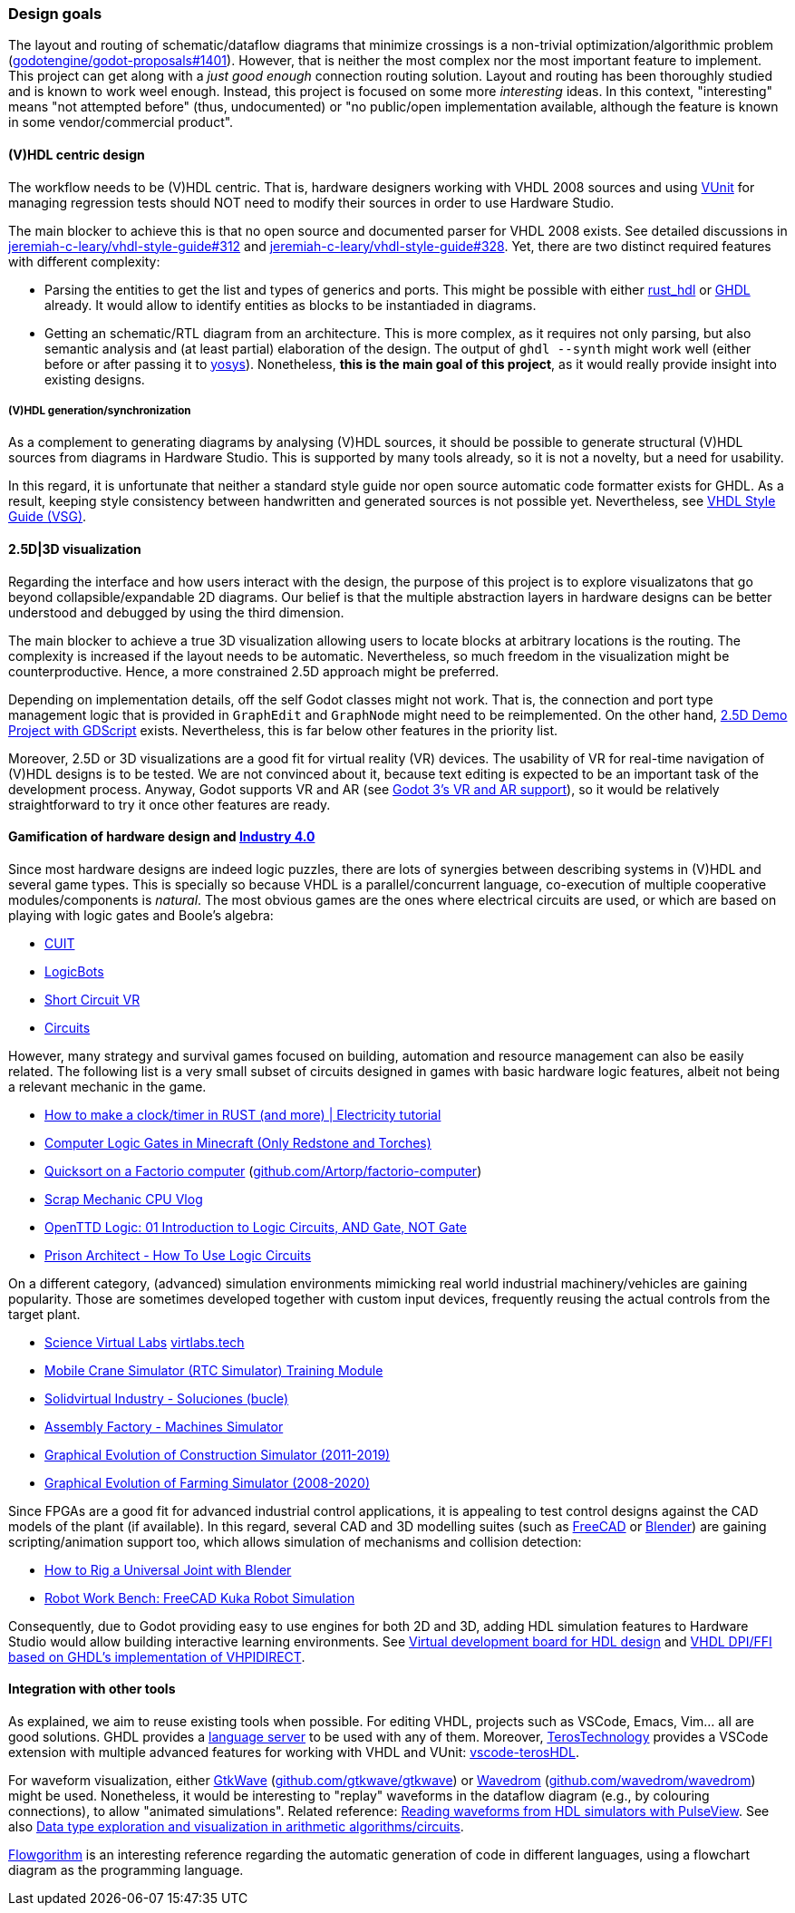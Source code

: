 === Design goals

The layout and routing of schematic/dataflow diagrams that minimize crossings is a non-trivial optimization/algorithmic
problem (https://github.com/godotengine/godot-proposals/issues/1401[godotengine/godot-proposals#1401]). However, that is
neither the most complex nor the most important feature to implement. This project can get along with a _just good enough_
connection routing solution. Layout and routing has been thoroughly studied and is known to work weel enough. Instead, this
project is focused on some more _interesting_ ideas. In this context, "interesting" means "not attempted before" (thus,
undocumented) or "no public/open implementation available, although the feature is known in some vendor/commercial product".

==== (V)HDL centric design

The workflow needs to be (V)HDL centric. That is, hardware designers working with VHDL 2008 sources and using
https://github.com/VUnit/vunit[VUnit] for managing regression tests should NOT need to modify their sources in order to use
Hardware Studio.

The main blocker to achieve this is that no open source and documented parser for VHDL 2008 exists. See detailed discussions
in https://github.com/jeremiah-c-leary/vhdl-style-guide/issues/312[jeremiah-c-leary/vhdl-style-guide#312] and
https://github.com/jeremiah-c-leary/vhdl-style-guide/issues/328[jeremiah-c-leary/vhdl-style-guide#328]. Yet, there are two
distinct required features with different complexity:

* Parsing the entities to get the list and types of generics and ports. This might be possible with either
https://github.com/kraigher/rust_hdl[rust_hdl] or https://github.com/ghdl/ghdl[GHDL] already. It would allow to identify
entities as blocks to be instantiaded in diagrams.

* Getting an schematic/RTL diagram from an architecture. This is more complex, as it requires not only parsing, but also
semantic analysis and (at least partial) elaboration of the design. The output of `ghdl --synth` might work well (either
before or after passing it to https://github.com/YosysHQ/yosys[yosys]). Nonetheless, *this is the main goal of this project*,
as it would really provide insight into existing designs.

===== (V)HDL generation/synchronization

As a complement to generating diagrams by analysing (V)HDL sources, it should be possible to generate structural (V)HDL
sources from diagrams in Hardware Studio. This is supported by many tools already, so it is not a novelty, but a need for
usability.

In this regard, it is unfortunate that neither a standard style guide nor open source automatic code formatter exists for
GHDL. As a result, keeping style consistency between handwritten and generated sources is not possible yet. Nevertheless,
see https://github.com/jeremiah-c-leary/vhdl-style-guide[VHDL Style Guide (VSG)].

==== 2.5D|3D visualization

Regarding the interface and how users interact with the design, the purpose of this project is to explore visualizatons that
go beyond collapsible/expandable 2D diagrams. Our belief is that the multiple abstraction layers in hardware designs can be
better understood and debugged by using the third dimension.

The main blocker to achieve a true 3D visualization allowing users to locate blocks at arbitrary locations is the routing.
The complexity is increased if the layout needs to be automatic. Nevertheless, so much freedom in the visualization might be
counterproductive. Hence, a more constrained 2.5D approach might be preferred.

Depending on implementation details, off the self Godot classes might not work. That is, the connection and port type
management logic that is provided in `GraphEdit` and `GraphNode` might need to be reimplemented. On the other hand,
https://github.com/godotengine/godot-demo-projects/tree/master/misc/2.5d[2.5D Demo Project with GDScript] exists.
Nevertheless, this is far below other features in the priority list.

Moreover, 2.5D or 3D visualizations are a good fit for virtual reality (VR) devices. The usability of VR for real-time
navigation of (V)HDL designs is to be tested. We are not convinced about it, because text editing is expected to be an
important task of the development process. Anyway, Godot supports VR and AR (see
https://godotengine.org/article/godot-3-vr-and-ar-support[Godot 3's VR and AR support]), so it would be relatively
straightforward to try it once other features are ready.

==== Gamification of hardware design and https://en.wikipedia.org/wiki/Fourth_Industrial_Revolution[Industry 4.0]

Since most hardware designs are indeed logic puzzles, there are lots of synergies between describing systems in (V)HDL and
several game types. This is specially so because VHDL is a parallel/concurrent language, co-execution of multiple cooperative
modules/components is _natural_. The most obvious games are the ones where electrical circuits are used, or which are based
on playing with logic gates and Boole's algebra:

* https://store.steampowered.com/app/614890/Cuit/[CUIT]
* https://store.steampowered.com/app/290020/LogicBots/[LogicBots]
* https://store.steampowered.com/app/970800/Short_Circuit_VR/[Short Circuit VR]
* https://store.steampowered.com/app/282760/Circuits/[Circuits]

However, many strategy and survival games focused on building, automation and resource management can also be easily related.
The following list is a very small subset of circuits designed in games with basic hardware logic features, albeit not being
a relevant mechanic in the game.

* https://www.youtube.com/watch?v=W856cOQ2ubk[How to make a clock/timer in RUST (and more) | Electricity tutorial]
* https://www.youtube.com/watch?v=VEcmaXwjwuY[Computer Logic Gates in Minecraft (Only Redstone and Torches)]
* https://www.youtube.com/watch?v=ts5EKp9w4TU[Quicksort on a Factorio computer] (https://github.com/Artorp/factorio-computer[github.com/Artorp/factorio-computer])
* https://www.youtube.com/watch?v=tTFbXs1LJI8[Scrap Mechanic CPU Vlog]
* https://www.youtube.com/watch?v=raQguSGIVX8[OpenTTD Logic: 01 Introduction to Logic Circuits, AND Gate, NOT Gate]
* https://www.youtube.com/watch?v=h-MOlgyx3Ps[Prison Architect - How To Use Logic Circuits]

On a different category, (advanced) simulation environments mimicking real world industrial machinery/vehicles are gaining
popularity. Those are sometimes developed together with custom input devices, frequently reusing the actual controls from the
target plant.

* https://www.youtube.com/channel/UClCCOBvRGK6jgL6n2yJIFow/videos[Science Virtual Labs] https://virtlabs.tech/[virtlabs.tech]
* https://www.youtube.com/watch?v=0SETkk6lXRI[Mobile Crane Simulator (RTC Simulator) Training Module]
* https://www.youtube.com/watch?v=5jQye-ERdjM[Solidvirtual Industry - Soluciones (bucle)]
* https://www.youtube.com/watch?v=yYekt_7AYHw[Assembly Factory - Machines Simulator]
* https://www.youtube.com/watch?v=By1pGUWeKU0[Graphical Evolution of Construction Simulator (2011-2019)]
* https://www.youtube.com/watch?v=nyEe3h7W5dg[Graphical Evolution of Farming Simulator (2008-2020)]

Since FPGAs are a good fit for advanced industrial control applications, it is appealing to test control designs against the
CAD models of the plant (if available). In this regard, several CAD and 3D modelling suites (such as https://www.freecadweb.org/[FreeCAD]
or https://www.blender.org/[Blender]) are gaining scripting/animation support too, which allows simulation of mechanisms and
collision detection:

* https://www.youtube.com/watch?v=veyaCkrAc68[How to Rig a Universal Joint with Blender]
* https://www.youtube.com/watch?v=bU9KmkvSCdg[Robot Work Bench: FreeCAD Kuka Robot Simulation]

Consequently, due to Godot providing easy to use engines for both 2D and 3D, adding HDL simulation features to Hardware Studio
would allow building interactive learning environments. See https://github.com/dbhi/vboard[Virtual development board for HDL design]
and https://umarcor.github.io/ghdl-cosim/vhdl202x/[VHDL DPI/FFI based on GHDL’s implementation of VHPIDIRECT].

////

* [Computer-integrated manufacturing](https://en.wikipedia.org/wiki/Computer-integrated_manufacturing)
* [Basque Industry 4.0](https://www.spri.eus/es/basque-industry/)
* [eywa.space](https://www.eywa.space/)

////

==== Integration with other tools

As explained, we aim to reuse existing tools when possible. For editing VHDL, projects such as VSCode, Emacs, Vim... all are
good solutions. GHDL provides a https://github.com/ghdl/ghdl-language-server[language server] to be used with any of them.
Moreover, https://github.com/TerosTechnology[TerosTechnology] provides a VSCode extension with multiple advanced features for
working with VHDL and VUnit: https://github.com/TerosTechnology/vscode-terosHDL[vscode-terosHDL].

For waveform visualization, either http://gtkwave.sourceforge.net/[GtkWave] (https://github.com/gtkwave/gtkwave[github.com/gtkwave/gtkwave])
or https://wavedrom.com/[Wavedrom] (https://github.com/wavedrom/wavedrom[github.com/wavedrom/wavedrom]) might be used.
Nonetheless, it would be interesting to "replay" waveforms in the dataflow diagram (e.g., by colouring connections), to
allow "animated simulations". Related reference: https://github.com/umarcor/pulseview/tree/ghdl/ghdl[Reading waveforms from HDL simulators with PulseView].
See also https://github.com/dbhi/fpconv[Data type exploration and visualization in arithmetic algorithms/circuits].

http://flowgorithm.org/[Flowgorithm] is an interesting reference regarding the automatic generation of code in different
languages, using a flowchart diagram as the programming language.
